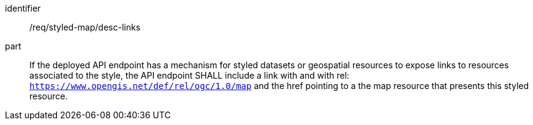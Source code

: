 [[req_styled-map_desc-links]]
////
[width="90%",cols="2,6a"]
|===
^|*Requirement {counter:req-id}* |*/req/styled-map/desc-links*
^|A |If the deployed API endpoint has a mechanism for styled datasets or geospatial resources to expose links to resources associated to the style, the API endpoint SHALL include a link with and with rel: `https://www.opengis.net/def/rel/ogc/1.0/map` and the href pointing to a the map resource that presents this styled resource.
|===
////

[requirement]
====
[%metadata]
identifier:: /req/styled-map/desc-links
part:: If the deployed API endpoint has a mechanism for styled datasets or geospatial resources to expose links to resources associated to the style, the API endpoint SHALL include a link with and with rel: `https://www.opengis.net/def/rel/ogc/1.0/map` and the href pointing to a the map resource that presents this styled resource.
====